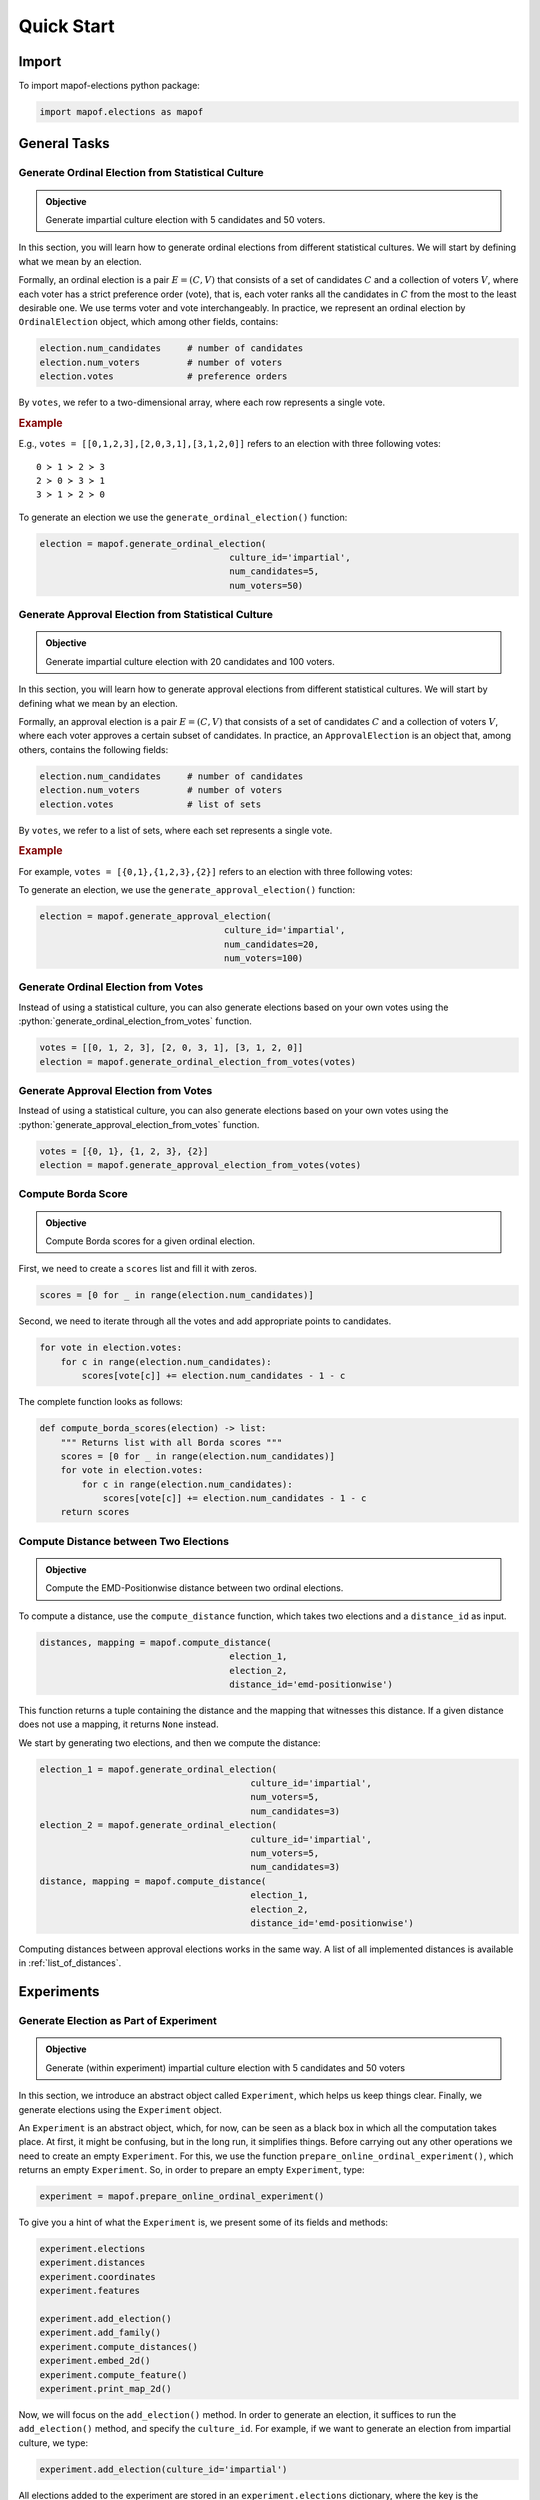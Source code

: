 .. _quickstart:

Quick Start
===========

Import
------

To import mapof-elections python package:

.. code-block:: python

    import mapof.elections as mapof



General Tasks
-------------

.. _generate_ordinal_election:

Generate Ordinal Election from Statistical Culture
~~~~~~~~~~~~~~~~~~~~~~~~~~~~~~~~~~~~~~~~~~~~~~~~~~

.. admonition:: Objective

    Generate impartial culture election with 5 candidates and 50 voters.

In this section, you will learn how to generate ordinal elections from different statistical cultures. We will start by defining what we mean by an election.

Formally, an ordinal election is a pair :math:`E=(C,V)` that consists of a set of candidates :math:`C`
and a collection of voters :math:`V`, where each voter has a strict preference order (vote),
that is, each voter ranks all the candidates in :math:`C` from the most to the least desirable one.
We use terms voter and vote interchangeably.
In practice, we represent an ordinal election by ``OrdinalElection`` object, which among other fields, contains:

.. code-block:: python

    election.num_candidates     # number of candidates
    election.num_voters         # number of voters
    election.votes              # preference orders

By ``votes``, we refer to a two-dimensional array, where each row represents a single vote.

.. _example_oridnal_election:

.. rubric:: Example

E.g., ``votes = [[0,1,2,3],[2,0,3,1],[3,1,2,0]]`` refers to an election with three following votes:

::

    0 ≻ 1 ≻ 2 ≻ 3
    2 ≻ 0 ≻ 3 ≻ 1
    3 ≻ 1 ≻ 2 ≻ 0


To generate an election we use the ``generate_ordinal_election()`` function:

.. code-block:: python

    election = mapof.generate_ordinal_election(
                                        culture_id='impartial',
                                        num_candidates=5,
                                        num_voters=50)




.. _generate_approval_election:

Generate Approval Election from Statistical Culture
~~~~~~~~~~~~~~~~~~~~~~~~~~~~~~~~~~~~~~~~~~~~~~~~~~~

.. admonition:: Objective

    Generate impartial culture election with 20 candidates and 100 voters.

.. role:: python(code)
   :language: python


In this section, you will learn how to generate approval elections from different statistical cultures. We will start by defining what we mean by an election.

Formally, an approval election is a pair :math:`E=(C,V)` that consists of a set of candidates :math:`C` and a collection of voters :math:`V`, where each voter approves a certain subset of candidates. In practice, an ``ApprovalElection`` is an object that, among others, contains the following fields:

.. code-block:: python

   election.num_candidates     # number of candidates
   election.num_voters         # number of voters
   election.votes              # list of sets

By ``votes``, we refer to a list of sets, where each set represents a single vote.

.. _example_approval_election:

.. rubric:: Example

For example, ``votes = [{0,1},{1,2,3},{2}]`` refers to an election with three following votes:

.. centered::
   :math:`{0, 1}`,
   :math:`{1, 2, 3}`,
   :math:`{2}`.

..

To generate an election, we use the ``generate_approval_election()`` function:

.. code-block:: python

   election = mapof.generate_approval_election(
                                      culture_id='impartial',
                                      num_candidates=20,
                                      num_voters=100)

Generate Ordinal Election from Votes
~~~~~~~~~~~~~~~~~~~~~~~~~~~~~~~~~~~~

Instead of using a statistical culture, you can also generate elections based on your own votes using the :python:`generate_ordinal_election_from_votes` function.

.. code-block:: python

   votes = [[0, 1, 2, 3], [2, 0, 3, 1], [3, 1, 2, 0]]
   election = mapof.generate_ordinal_election_from_votes(votes)

Generate Approval Election from Votes
~~~~~~~~~~~~~~~~~~~~~~~~~~~~~~~~~~~~~

Instead of using a statistical culture, you can also generate elections based on your own votes using the :python:`generate_approval_election_from_votes` function.

.. code-block:: python

   votes = [{0, 1}, {1, 2, 3}, {2}]
   election = mapof.generate_approval_election_from_votes(votes)


Compute Borda Score
~~~~~~~~~~~~~~~~~~~

.. admonition:: Objective

    Compute Borda scores for a given ordinal election.

First, we need to create a ``scores`` list and fill it with zeros.

.. code-block:: python

   scores = [0 for _ in range(election.num_candidates)]

Second, we need to iterate through all the votes and add appropriate points to candidates.

.. code-block:: python

   for vote in election.votes:
       for c in range(election.num_candidates):
           scores[vote[c]] += election.num_candidates - 1 - c



The complete function looks as follows:

.. code-block:: python

   def compute_borda_scores(election) -> list:
       """ Returns list with all Borda scores """
       scores = [0 for _ in range(election.num_candidates)]
       for vote in election.votes:
           for c in range(election.num_candidates):
               scores[vote[c]] += election.num_candidates - 1 - c
       return scores

Compute Distance between Two Elections
~~~~~~~~~~~~~~~~~~~~~~~~~~~~~~~~~~~~~~

.. admonition:: Objective

    Compute the EMD-Positionwise distance between two ordinal elections.

To compute a distance, use the ``compute_distance`` function, which takes two elections and a ``distance_id`` as input.

.. code-block:: python

   distances, mapping = mapof.compute_distance(
                                       election_1,
                                       election_2,
                                       distance_id='emd-positionwise')

This function returns a tuple containing the distance and the mapping that witnesses this distance. If a given distance does not use a mapping, it returns ``None`` instead.

We start by generating two elections, and then we compute the distance:

.. code-block:: python

   election_1 = mapof.generate_ordinal_election(
                                           culture_id='impartial',
                                           num_voters=5,
                                           num_candidates=3)
   election_2 = mapof.generate_ordinal_election(
                                           culture_id='impartial',
                                           num_voters=5,
                                           num_candidates=3)
   distance, mapping = mapof.compute_distance(
                                           election_1,
                                           election_2,
                                           distance_id='emd-positionwise')


Computing distances between approval elections works in the same way.
A list of all implemented distances is available in :ref:`list_of_distances`.

.. _experiments:

Experiments
-----------

Generate Election as Part of Experiment
~~~~~~~~~~~~~~~~~~~~~~~~~~~~~~~~~~~~~~~

.. admonition:: Objective

    Generate (within experiment) impartial culture election with 5 candidates and 50 voters

In this section, we introduce an abstract object called ``Experiment``, which helps us keep things clear. Finally, we generate elections using the ``Experiment`` object.

An ``Experiment`` is an abstract object, which, for now, can be seen as a black box in which all the computation takes place. At first, it might be confusing, but in the long run, it simplifies things. Before carrying out any other operations we need to create an empty ``Experiment``. For this, we use the function ``prepare_online_ordinal_experiment()``, which returns an empty ``Experiment``. So, in order to prepare an empty ``Experiment``, type:

.. code-block:: python

    experiment = mapof.prepare_online_ordinal_experiment()

To give you a hint of what the ``Experiment`` is, we present some of its fields and methods:

.. code-block:: python

    experiment.elections
    experiment.distances
    experiment.coordinates
    experiment.features

    experiment.add_election()
    experiment.add_family()
    experiment.compute_distances()
    experiment.embed_2d()
    experiment.compute_feature()
    experiment.print_map_2d()

Now, we will focus on the ``add_election()`` method. In order to generate an election, it suffices to run the ``add_election()`` method, and specify the ``culture_id``. For example, if we want to generate an election from impartial culture, we type:

.. code-block:: python

    experiment.add_election(culture_id='impartial')

All elections added to the experiment are stored in an ``experiment.elections`` dictionary, where the key is the ``election_id``, and the value is the ``Election`` object. If you want to specify your own ``election_id``, you can do so using the ``election_id`` argument, for example:

.. code-block:: python

    experiment.add_election(culture_id='impartial', election_id='IC')

By default, the generated election will have 10 candidates and 100 voters. However, if you want to generate an election with a different number of candidates and voters, use the ``num_candidates`` and ``num_voters`` arguments:

.. code-block:: python

    experiment.add_election(culture_id='impartial',
                            num_candidates=5,
                            num_voters=50)

If you want to change the default values not for a single election, but for all elections generated in the future, type:

.. code-block:: python

    experiment.set_default_num_candidates(5)
    experiment.set_default_num_voters(50)


Our aim was to generate an impartial culture election (with 5 candidates and 50 voters) within the experiment. Below we present the code with the solution.

.. code-block:: python

    experiment = mapof.prepare_online_ordinal_experiment()
    experiment.add_election(culture_id='impartial',
                            num_candidates=5,
                            num_voters=50)

Generate Family of Elections
~~~~~~~~~~~~~~~~~~~~~~~~~~~~

.. admonition:: Objective

    Generate 20 elections from Normalized Mallows culture with norm-ϕ = 0.5

If you would like to add many elections from the same culture, instead of adding them one by one, you can add them as one family of elections.

.. code-block:: python

    experiment.add_family(culture_id='impartial', size=10)

The main difference between ``add_election`` and ``add_family`` is the fact that the latter function has an additional argument called size, which specifies how many elections from a given distribution will be created.

Moreover, note that instead of impartial culture, we want to generate Normalized Mallows elections, which are parameterized by norm-ϕ. To generate a single Normalized Mallows election with norm-ϕ = 0.5, we should type:

.. code-block:: python

    experiment.add_election(culture_id='norm_mallows', params={'normphi': 0.5})


Joining the upper two things together we obtain the solution.

.. code-block:: python

    experiment = mapof.prepare_online_ordinal_experiment()
    experiment.add_family(culture_id='norm_mallows', size=10, params={'normphi': 0.5})

You can also specify the name of you family using the 'family_id' argument.

.. code-block:: python

    experiment.add_family(culture_id='norm_mallows', size=10, params={'normphi': 0.5},
                          family_id='Norm-Mallows')

Then, the elections will be stored in the ``experiment.elections`` dictionary under the keys ``Norm-Mallows_0``, ``Norm-Mallows_2``, ... ,``Norm-Mallows_9``.

Create Map of Ordinal Elections
~~~~~~~~~~~~~~~~~~~~~~~~~~~~~~~

.. admonition:: Objective

    Create a map of elections (from impartial and Norm-Mallows cultures).

Creating a map of elections is an ultimate tool of this package. We divide the procedure into four major steps, which we describe in detail one by one, with the exception of the first step which was described before. The steps are the following:

1. Generate elections
2. Compute distances
3. Embed in 2D
4. Print the map

.. rubric:: Compute Distances

In order to compute distances between elections, use the following function:

.. code-block:: python

    experiment.compute_distances(distance_id='emd-positionwise')

The distances are stored in the ``distances`` field, which is a dictionary of dictionaries. If you want to access the distances, just type:

.. code-block:: python

    experiment.distances

**Example**

Let us assume that we have three elections generated from impartial culture with the following ids: ``ic_0, ic_1, ic_2``. Then, the ``distances`` (dictionary of dictionaries) look as follows:

.. code-block:: python

    {'ic_0': {'ic_1': 2.3, 'ic_2': 1.7},
     'ic_1': {'ic_0': 2.3, 'ic_2': 1.9},
     'ic_2': {'ic_0': 1.7, 'ic_1': 1.9}}

.. rubric:: Embedding

In order to embed the elections into 2D Euclidean space, run:

.. code-block:: python

    experiment.embed_2d(embedding_id='kk')

The coordinates are stored in the ``coordinates`` field, which is a dictionary of lists. If you want to access the coordinates, just type:

.. code-block:: python

    experiment.coordinates

More information about different embedding algorithms is available in TBU.

**Example**

Let us assume that we have four elections generated from Normalized Mallows culture with the following ids: ``mal_0, mal_1, mal_2, mal_3``. Then, the ``coordinates`` (dictionary of lists) look as follows:

.. code-block:: python

    {'mal_1': [0.2, 0.8],
     'mal_2': [0.4, 0.4],
     'mal_3': [0.3, 0.1],
     'mal_4': [0.9, 0.7]}

.. rubric:: Printing

In order to print the map, run:

.. code-block:: python

    experiment.print_map_2d()

.. _fig_ex_1:

.. figure:: img/examples/ex_1.png
    :width: 50%
    :align: center

    Example 1.

.. _fig_ex_2:

.. figure:: img/examples/ex_2.png
    :width: 50%
    :align: center

    Example 2.

After combining four steps described above we obtain the following code:

.. code-block:: python

    experiment = mapof.prepare_online_ordinal_experiment()
    experiment.add_family(culture_id='impartial', size=10)
    experiment.add_family(culture_id='norm_mallows', size=10, params={'normphi': 0.5})
    experiment.compute_distances(distance_id='emd-positionwise')
    experiment.embed_2d(embedding_id='fr')
    experiment.print_map_2d()

As a result of the code above, you will see two separate black clouds of points (see :ref:`fig_ex_1`). In order to make the map more pleasing, we can specify the colors/markers/label of each election or family of elections separately. We do it via ``color``, ``marker``, ``label`` arguments.

Improved Solution:

.. code-block:: python

    experiment = mapof.prepare_online_ordinal_experiment()
    experiment.add_family(culture_id='impartial', size=10,
                                   color='green', marker='x', label='IC')
    experiment.add_family(culture_id='norm_mallows', size=10,
                                   params={'normphi': 0.5},
                                   color='blue', marker='o',
                                   label='Norm-Mallows')
    experiment.compute_distances(distance_id='emd-positionwise')
    experiment.embed_2d(embedding_id='fr')
    experiment.print_map_2d()

.. _fig_original:

.. figure:: img/original.png
    :width: 50%
    :align: center

    Example 3: A map for the 10x100 dataset of Szufa et al. [2020].

The picture created by the improved version is presented in :ref:`fig_ex_2`. Moreover, for illustrative purposes, in :ref:`Example 3 <fig_original>` we present the map for the 10x100 dataset of Szufa et al. [2020]. Note that the labels and arrows are created in PowerPoint and are not part of the mapof software.


.. rubric:: Compass
To be updated.



Create Map of Approval Elections
~~~~~~~~~~~~~~~~~~~~~~~~~~~~~~~~

Creating a map of approval elections works similarly to creating a map of ordinal elections. The only differences are the statistical cultures and distances used.

Coloring Map of Elections
~~~~~~~~~~~~~~~~~~~~~~~~~

It is interesting to color the map according to certain statistics, referred to as features.

.. rubric:: Basic

We offer several pre-implemented features. For example, if you would like to compute the highest plurality score for all elections, you can write:

.. code-block:: python

    experiment.compute_feature(feature_id='highest_plurality_score')

To print it, use the ``feature`` argument:

.. code-block:: python

    experiment.print_map_2d_colored_by_feature(feature_id='highest_plurality_score')

To access the computed values, type:

.. code-block:: python

    experiment.features['highest_plurality_score']


List of all the available features can be found in the :ref:`list_of_features`.

.. rubric:: Printing

Basic arguments for the ``print_map_2d`` function are the following:

.. code-block:: python

    saveas=str    # save file as xyz.png
    title=str     # title of the image
    legend=bool   # (by default True) if False then hide the legend
    ms=int        # (by default 20) size of the marker
    show=bool     # (by default True) if False then hide the map
    cmap          # cmap (only for printing features)

For example:

.. code-block:: python

    experiment.print_map_2d(title='My First Map', saveas='tmp', ms=30)

Offline Experiment
~~~~~~~~~~~~~~~~~~

Offline experiments are similar to online experiments but offer the possibility to export/import files with elections, distances, coordinates, features, etc.

.. rubric:: Prepare Experiment

To prepare an offline experiment, run:

.. code-block:: python

    experiment = mapof.prepare_offline_ordinal_experiment(
                            experiment_id='name_of_the_experiment')

The function above will create the experiment structure as follows:

.. code-block:: none

    experiment_id/
    ├── coordinates/
    ├── distances/
    ├── elections/
    ├── features/
    └── map.csv

.. rubric:: Prepare Elections

To prepare elections, run:

.. code-block:: python

    experiment.prepare_elections()

Elections are generated according to the `map.csv` file. An example `map.csv` file is created automatically when preparing the experiment.

All prepared elections are stored in the ``elections`` folder in a ``soc`` format. The definition of the ``soc`` format can be found at `Preflib <https://www.preflib.org/data/types#soc>`_.

.. rubric:: map.csv

The controlling `map.csv` file usually consists of:

- **size**: Number of elections to be generated from a given culture
- **num_candidates**: Number of candidates
- **num_voters**: Number of voters/votes
- **culture_id**: Code of the culture
- **params**: Dictionary with parameters of a given culture
- **family_id**: Family ID
- **label**: Label that will be printed in the legend
- **color**: Color of the point(s) on the map
- **alpha**: Transparency of the point(s)
- **marker**: Marker of the point(s)
- **ms**: Marker size
- **path**: Dictionary with parameters for generating a path of elections
- **show**: If False, the culture will not be displayed on the map


.. rubric:: Imports

If some parts of your experiment are already precomputed, you can import them while preparing the experiment. Ensure they are in the proper files. If they were precomputed using mapof, no additional steps are required.

If you want to import specific elements (different from default), specify them while preparing the experiment. For transparency, it is recommended to always define them.

.. code-block:: python

    experiment = mapof.prepare_offline_ordinal_experiment(
                            experiment_id='name_of_the_experiment',
                            distance_id="emd-positionwise",
                            embedding_id="kk")

Regarding features, if they are precomputed, the program will import them while printing the map.

Note that, if you will add new elections or families from the code, the map.csv file will be updated automatically.

For example if you will run the following code:

.. code-block:: python

    experiment = mapof.prepare_offline_ordinal_experiment(experiment_id='name_of_the_experiment')
    experiment.add_family(culture_id='impartial', size=10,
                                      num_candidates=20, num_voters=200,
                                   color='green', marker='s', label='IC')
    experiment.add_family(culture_id='urn', size=10,
                                   params={'alpha': 0.1},
                                      num_candidates=20, num_voters=200,
                                   color='blue', marker='o', label='Urn')


The map.csv file will look like this:

.. code-block:: python

    size;num_candidates;num_voters;culture_id;params;family_id;label;color;alpha;marker;ms;path;show
    10;20;200;impartial;{};impartial_10_100;IC;green;1.0;x;20;{};True
    10;20;200;urn;{};urn_10_100;Urn;blue;0.1;o;20;{};True


Other
~~~~~

.. rubric:: Own Cultures

If you want to add your own culture, you can do this by using the ``add_culture()`` function.

.. code-block:: python

    experiment.add_culture("my_name", my_func)

The function takes two arguments: The first one is the name of the new culture, and the second one is the function that generates the votes. The function that generates the votes can take any number of arguments, but among others, it must take ``num_candidates`` and ``num_voters`` parameters. Moreover, the function should return a numpy array with votes.

.. rubric:: Own Features

If you want to add your own feature, you can do this by using the ``add_feature()`` function.

.. code-block:: python

    experiment.add_feature("my_name", my_func)

The function takes two arguments: the first is the name of the new feature, and the second is the function that computes that feature. The function that computes the feature can take any number of arguments, but the first must be an election. Moreover, the function should return a dictionary (usually in the format ``{'value': value}``, but it can contain several keys, for example, ``{'value': value, 'std': std}``).

.. rubric:: Own Distances

If you want to add your own distance, you can do this by using the ``add_distance()`` function.

.. code-block:: python

    experiment.add_distance("my_name", my_func)

The function takes two arguments: the first is the name of the new distance, and the second is the function that computes that distance. The function that computes the distance can take any number of arguments, but the first two must be elections. Moreover, the function should return a pair (a float and a list). The first returned value is the distance, and the second is the mapping witnessing that distance; if the distance does not use a mapping, then it should return ``None`` instead.

.. rubric:: Remark

Functions that store data in files will overwrite the previous data when rerun. For example, if the elections are already created but the command ``mapof.prepare_elections()`` is executed again, the old elections will be overwritten. The same is true for other functions such as ``compute_distances()`` or ``embed_2d()``.

Map of Preferences (aka Microscope)
-----------------------------------

A *map of preferences* is similar to the map of elections; however, now each point represents a single voter (or candidate) instead of representing the whole election.

There are four possible microscopes that one can create: Ordinal-Voters, Ordinal-Candidates, Approval-Voters, and Approval-Candidates. In the following description, we mainly focus on the Ordinal-Voters variant. Given an election, we first have to compute the distances between the votes (``compute_distances()``). For that, we use the swap distance (optionally the Spearman distance). Next, we perform the embedding (``embed()``). Finally, we print the microscope (``print_map()``). For all these functions, we need to set the ``object_type`` argument, which can be set to either ``vote`` or ``candidate``. Below is the code that generates a microscope from scratch.

.. code-block:: python

    election = mapof.generate_ordinal_election(culture_id='norm_mallows',
                                               num_candidates=10,
                                               num_voters=100,
                                               params={'normphi': 0.4})

    election.compute_distances(distance_id='swap', object_type='vote')
    election.embed(object_type='vote')
    election.print_map(alpha=0.2, object_type='vote')


.. rubric:: Available Distances


.. list-table:: Available Distances
   :header-rows: 1

   * - Vote Type
     - Object Type
     - Distances
   * - Ordinal
     - vote
     - ``swap``, ``spearman``
   * - Ordinal
     - candidate
     - ``domination``, ``position``
   * - Approval
     - vote
     - ``hamming``, ``jaccard``
   * - Approval
     - candidate
     - ``hamming``, ``jaccard``

More details about the microscope can be found in the `Diversity, Agreement, and Polarization in Elections <https://doi.org/10.24963/ijcai.2023/299>`_ paper.

Ordinal Compass
---------------
To help us navigate the map, we add four special elections, which we can interpret as compass points.

1. Identity (ID) --  Perfect agreement; all voters have the same preference order.

2. Uniformity (UN) -- Lack of agreement; each candidate takes each position equally often.

3. Antagonism (AN) -- Conflict; half of the voters have opposite preferences to the other half.

4. Stratification (ST) -- Partial agreement; voters agree that half of the candidates are better
than the other half, but lack agreement on anything else.

Note that, given a number of candidates and a number of voters it is not always possible to create the exact compass elections (especially for UN and ST).
In such cases, can either create an approximation of the compass elections or we can directly create a frequency matrix
(this is always possible, no matter what is the election size). The latter option is particularly useful if one is planning to use the positionwise distance.

While embedding one can use compass (or any other instances) to help orient the map.
To do so, one can use the ``left``,``up``,``right``,``down``  arguments in the ``embed_2d()`` function.

.. code-block:: python

    experiment.embed_2d(embedding_id='kk', left='UN', up='AN', right='ID', down='ST')

In the above example, we use the Kamada-Kawai embedding and we use the compass elections to help us orient the map.
In practice, it suffice to give only three (out of four) instances to do so.
For example, the code below will provide the same outcome as the code below.

.. code-block:: python

    experiment.embed_2d(embedding_id='kk', left='UN', up='AN', right='ID')


